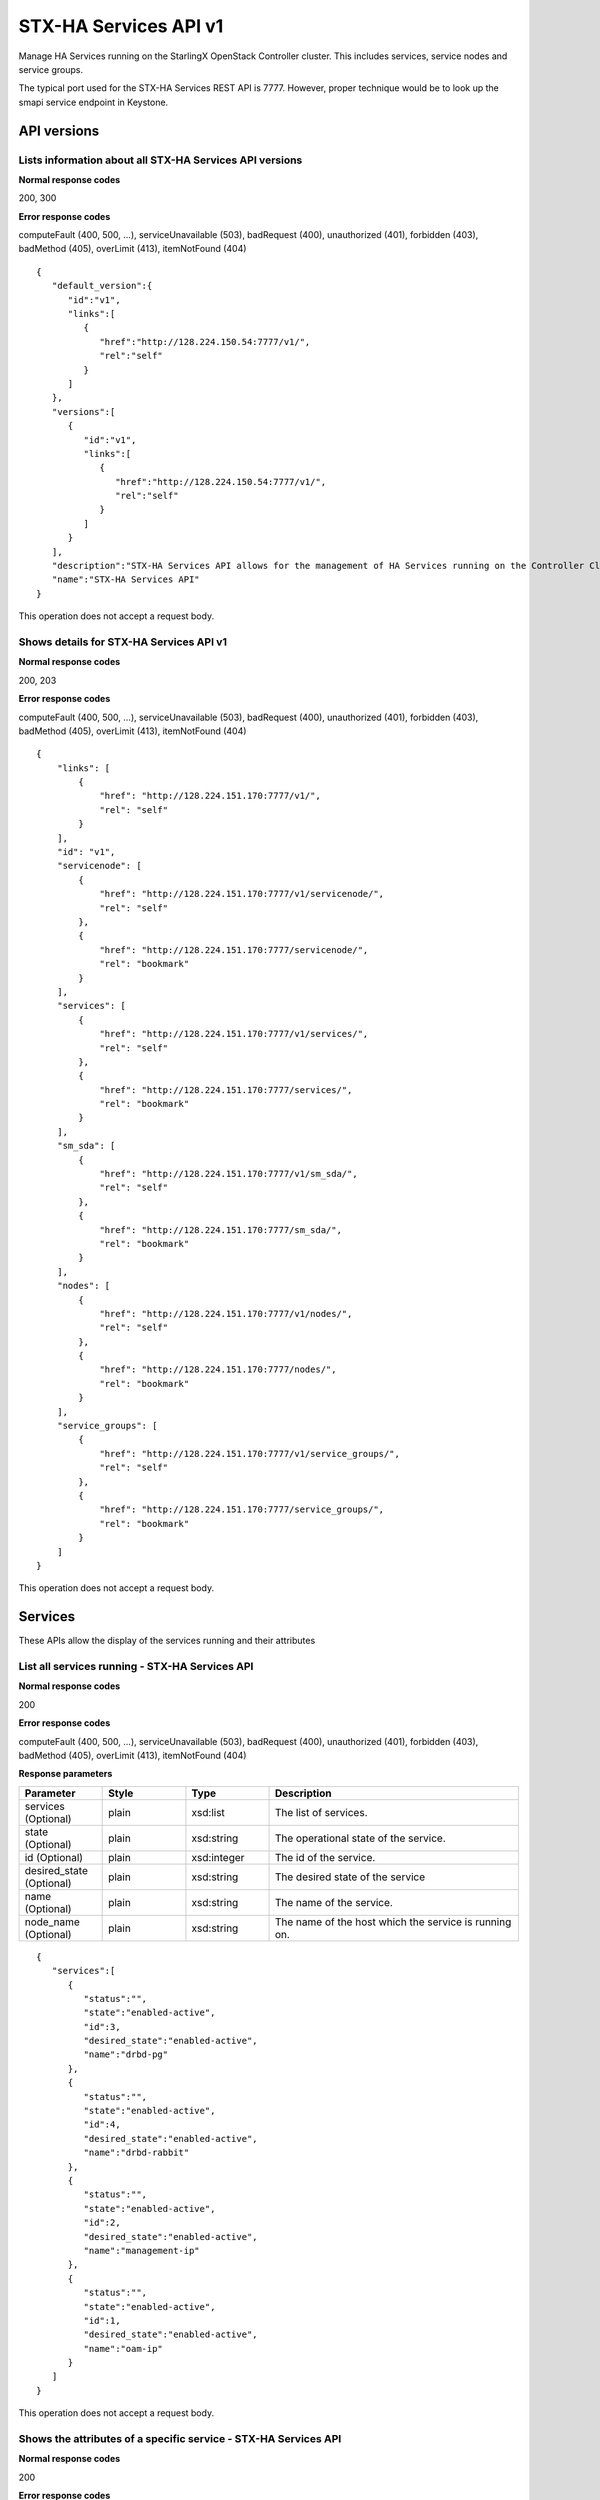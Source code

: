 ====================================================
STX-HA Services API v1
====================================================

Manage HA Services running on the StarlingX OpenStack Controller cluster.
This includes services, service nodes and service groups.

The typical port used for the STX-HA Services REST API is 7777. However, proper
technique would be to look up the smapi service endpoint in Keystone.

-------------
API versions
-------------

**************************************************************************
Lists information about all STX-HA Services API versions
**************************************************************************

.. rest_method:: GET /

**Normal response codes**

200, 300

**Error response codes**

computeFault (400, 500, ...), serviceUnavailable (503), badRequest (400),
unauthorized (401), forbidden (403), badMethod (405), overLimit (413),
itemNotFound (404)

::

   {
      "default_version":{
         "id":"v1",
         "links":[
            {
               "href":"http://128.224.150.54:7777/v1/",
               "rel":"self"
            }
         ]
      },
      "versions":[
         {
            "id":"v1",
            "links":[
               {
                  "href":"http://128.224.150.54:7777/v1/",
                  "rel":"self"
               }
            ]
         }
      ],
      "description":"STX-HA Services API allows for the management of HA Services running on the Controller Cluster.  This includes inventory collection and configuration of hosts, ports, interfaces, CPUs, disk, memory, and system configuration.  The API also supports the configuration of the cloud's SNMP interface. ",
      "name":"STX-HA Services API"
   }

This operation does not accept a request body.

*******************************************
Shows details for STX-HA Services API v1
*******************************************

.. rest_method:: GET /v1

**Normal response codes**

200, 203

**Error response codes**

computeFault (400, 500, ...), serviceUnavailable (503), badRequest (400),
unauthorized (401), forbidden (403), badMethod (405), overLimit (413),
itemNotFound (404)

::

   {
       "links": [
           {
               "href": "http://128.224.151.170:7777/v1/",
               "rel": "self"
           }
       ],
       "id": "v1",
       "servicenode": [
           {
               "href": "http://128.224.151.170:7777/v1/servicenode/",
               "rel": "self"
           },
           {
               "href": "http://128.224.151.170:7777/servicenode/",
               "rel": "bookmark"
           }
       ],
       "services": [
           {
               "href": "http://128.224.151.170:7777/v1/services/",
               "rel": "self"
           },
           {
               "href": "http://128.224.151.170:7777/services/",
               "rel": "bookmark"
           }
       ],
       "sm_sda": [
           {
               "href": "http://128.224.151.170:7777/v1/sm_sda/",
               "rel": "self"
           },
           {
               "href": "http://128.224.151.170:7777/sm_sda/",
               "rel": "bookmark"
           }
       ],
       "nodes": [
           {
               "href": "http://128.224.151.170:7777/v1/nodes/",
               "rel": "self"
           },
           {
               "href": "http://128.224.151.170:7777/nodes/",
               "rel": "bookmark"
           }
       ],
       "service_groups": [
           {
               "href": "http://128.224.151.170:7777/v1/service_groups/",
               "rel": "self"
           },
           {
               "href": "http://128.224.151.170:7777/service_groups/",
               "rel": "bookmark"
           }
       ]
   }

This operation does not accept a request body.

---------
Services
---------

These APIs allow the display of the services running and their
attributes

***********************************************
List all services running - STX-HA Services API
***********************************************

.. rest_method:: GET /v1/services

**Normal response codes**

200

**Error response codes**

computeFault (400, 500, ...), serviceUnavailable (503), badRequest (400),
unauthorized (401), forbidden (403), badMethod (405), overLimit (413),
itemNotFound (404)

**Response parameters**

.. csv-table::
   :header: "Parameter", "Style", "Type", "Description"
   :widths: 20, 20, 20, 60

   "services (Optional)", "plain", "xsd:list", "The list of services."
   "state (Optional)", "plain", "xsd:string", "The operational state of the service."
   "id (Optional)", "plain", "xsd:integer", "The id of the service."
   "desired_state (Optional)", "plain", "xsd:string", "The desired state of the service"
   "name (Optional)", "plain", "xsd:string", "The name of the service."
   "node_name (Optional)", "plain", "xsd:string", "The name of the host which the service is running on."

::

   {
      "services":[
         {
            "status":"",
            "state":"enabled-active",
            "id":3,
            "desired_state":"enabled-active",
            "name":"drbd-pg"
         },
         {
            "status":"",
            "state":"enabled-active",
            "id":4,
            "desired_state":"enabled-active",
            "name":"drbd-rabbit"
         },
         {
            "status":"",
            "state":"enabled-active",
            "id":2,
            "desired_state":"enabled-active",
            "name":"management-ip"
         },
         {
            "status":"",
            "state":"enabled-active",
            "id":1,
            "desired_state":"enabled-active",
            "name":"oam-ip"
         }
      ]
   }

This operation does not accept a request body.

****************************************************************
Shows the attributes of a specific service - STX-HA Services API
****************************************************************

.. rest_method:: GET /v1/services/​{service_id}​

**Normal response codes**

200

**Error response codes**

computeFault (400, 500, ...), serviceUnavailable (503), badRequest (400),
unauthorized (401), forbidden (403), badMethod (405), overLimit (413),
itemNotFound (404)

**Request parameters**

.. csv-table::
   :header: "Parameter", "Style", "Type", "Description"
   :widths: 20, 20, 20, 60

   "service_id", "URI", "csapi:UUID", "The unique identifier of an existing service."

**Response parameters**

.. csv-table::
   :header: "Parameter", "Style", "Type", "Description"
   :widths: 20, 20, 20, 60

   "state (Optional)", "plain", "xsd:string", "The operational state of the service."
   "id (Optional)", "plain", "xsd:integer", "The id of the service."
   "desired_state (Optional)", "plain", "xsd:string", "The desired state of the service"
   "name (Optional)", "plain", "xsd:string", "The name of the service."
   "node_name (Optional)", "plain", "xsd:string", "The name of the host which the service is running on."

::

   {
      "status":"",
      "state":"enabled-active",
      "id":1,
      "desired_state":"enabled-active",
      "name":"oam-ip"
   }

This operation does not accept a request body.

*****************************************
Modifies the configuration of a service
*****************************************

.. rest_method:: PATCH /v1/services/​{service_name}​

**Normal response codes**

200

**Error response codes**

badMediaType (415)

**Request parameters**

.. csv-table::
   :header: "Parameter", "Style", "Type", "Description"
   :widths: 20, 20, 20, 60

   "service_name", "URI", "xsd:string", "The name of an existing service."
   "enabled (Optional)", "plain", "xsd:boolean", "Service enabled."

**Response parameters**

.. csv-table::
   :header: "Parameter", "Style", "Type", "Description"
   :widths: 20, 20, 20, 60

   "enabled (Optional)", "plain", "xsd:boolean", "Service enabled."
   "name (Optional)", "plain", "xsd:string", "Service name."

::

   [
      {
         "path":"/enabled",
         "value":true,
         "op":"replace"
      }
   ]

::

   {
      "created_at":"2017-03-08T15:45:08.984813+00:00",
      "enabled":true,
      "name":"murano",
      "updated_at":null
   }

--------------
Service Nodes
--------------

These APIs allow the display of the service nodes and their attributes

**************************************
List all service nodes in the system
**************************************

.. rest_method:: GET /v1/servicenodes

**Normal response codes**

200

**Error response codes**

computeFault (400, 500, ...), serviceUnavailable (503), badRequest (400),
unauthorized (401), forbidden (403), badMethod (405), overLimit (413),
itemNotFound (404)

**Response parameters**

.. csv-table::
   :header: "Parameter", "Style", "Type", "Description"
   :widths: 20, 20, 20, 60

   "nodes (Optional)", "plain", "xsd:list", "The list of service nodes."
   "administrative_state (Optional)", "plain", "xsd:string", "Administrative state of the node."
   "ready_state (Optional)", "plain", "xsd:string", "The operational state of the node."
   "name (Optional)", "plain", "xsd:string", "The name of the node."
   "operational_state (Optional)", "plain", "xsd:string", "The operational state of the node"
   "availability_status (Optional)", "plain", "xsd:string", "The availability status of the node."
   "id (Optional)", "plain", "xsd:integer", "The id of the node."

::

   {
      "nodes":[
         {
            "administrative_state":"unlocked",
            "ready_state":"disabled",
            "name":"controller-0",
            "operational_state":"disabled",
            "availability_status":"unknown",
            "id":2
         },
         {
            "administrative_state":"unlocked",
            "ready_state":"enabled",
            "name":"controller-1",
            "operational_state":"enabled",
            "availability_status":"available",
            "id":1
         }
      ]
   }

This operation does not accept a request body.

*************************************************
Shows the attributes of a specific service node
*************************************************

.. rest_method:: GET /v1/servicenodes/​{node_id}​

**Normal response codes**

200

**Error response codes**

computeFault (400, 500, ...), serviceUnavailable (503), badRequest (400),
unauthorized (401), forbidden (403), badMethod (405), overLimit (413),
itemNotFound (404)

**Request parameters**

.. csv-table::
   :header: "Parameter", "Style", "Type", "Description"
   :widths: 20, 20, 20, 60

   "node_id", "URI", "csapi:UUID", "The unique identifier of an existing service node."

**Response parameters**

.. csv-table::
   :header: "Parameter", "Style", "Type", "Description"
   :widths: 20, 20, 20, 60

   "administrative_state (Optional)", "plain", "xsd:string", "Administrative state of the node."
   "ready_state (Optional)", "plain", "xsd:string", "The operational state of the node."
   "name (Optional)", "plain", "xsd:string", "The name of the node."
   "operational_state (Optional)", "plain", "xsd:string", "The operational state of the node"
   "availability_status (Optional)", "plain", "xsd:string", "The availability status of the node."
   "id (Optional)", "plain", "xsd:integer", "The id of the node."

::

   {
      "administrative_state":"unlocked",
      "ready_state":"enabled",
      "name":"controller-1",
      "operational_state":"enabled",
      "availability_status":"available",
      "id":1
   }

This operation does not accept a request body.

---------------
Service Groups
---------------

These APIs allow the display of the service groups and their attributes

***********************************************************
List all service groups in the system - STX-HA Services API
***********************************************************

.. rest_method:: GET /v1/servicegroup

**Normal response codes**

200

**Error response codes**

computeFault (400, 500, ...), serviceUnavailable (503), badRequest (400),
unauthorized (401), forbidden (403), badMethod (405), overLimit (413),
itemNotFound (404)

**Response parameters**

.. csv-table::
   :header: "Parameter", "Style", "Type", "Description"
   :widths: 20, 20, 20, 60

   "service_groups (Optional)", "plain", "xsd:list", "The list of service groups."
   "name (Optional)", "plain", "xsd:string", "The type of host that the service is running on."
   "service_group_name (Optional)", "plain", "xsd:string", "The name of the service group."
   "node_name (Optional)", "plain", "xsd:string", "The name of the node that the service is running on."
   "state (Optional)", "plain", "xsd:string", "The state of the service."
   "uuid (Optional)", "plain", "csapi:UUID", "The uuid of the service group."

::

   {
      "sm_servicegroup":[
         {
            "status":"",
            "name":"controller",
            "service_group_name":"web-services",
            "node_name":"controller-1",
            "state":"active",
            "desired_state":"active",
            "id":1,
            "condition":"",
            "uuid":"e3aa5e50-030b-4ab6-a339-929f0be50e5d"
         },
         {
            "status":"",
            "name":"controller",
            "service_group_name":"directory-services",
            "node_name":"controller-1",
            "state":"active",
            "desired_state":"active",
            "id":2,
            "condition":"",
            "uuid":"f7b01783-ea3d-44b8-8dd3-9a0c4a1cae9d"
         },
         {
            "status":"",
            "name":"controller",
            "service_group_name":"patching-services",
            "node_name":"controller-1",
            "state":"active",
            "desired_state":"active",
            "id":3,
            "condition":"",
            "uuid":"f64bc693-62fa-4f31-b96e-9851c42669ec"
         },
         {
            "status":"",
            "name":"controller",
            "service_group_name":"vim-services",
            "node_name":"controller-1",
            "state":"active",
            "desired_state":"active",
            "id":4,
            "condition":"",
            "uuid":"e7dab99d-7bdc-4756-b8b3-b069e7b26e0d"
         },
         {
            "status":"",
            "name":"controller",
            "service_group_name":"cloud-services",
            "node_name":"controller-1",
            "state":"active",
            "desired_state":"active",
            "id":5,
            "condition":"",
            "uuid":"149e9f4e-13ba-4d91-9e0e-09905073fda6"
         },
         {
            "status":"",
            "name":"controller",
            "service_group_name":"controller-services",
            "node_name":"controller-1",
            "state":"active",
            "desired_state":"active",
            "id":6,
            "condition":"",
            "uuid":"54d46994-9c0e-43bd-8d83-be7396f04f70"
         },
         {
            "status":"",
            "name":"controller",
            "service_group_name":"oam-services",
            "node_name":"controller-1",
            "state":"active",
            "desired_state":"active",
            "id":7,
            "condition":"",
            "uuid":"f7b532bf-0dc0-41bd-b38a-75b7747da754"
         }
      ]
   }

This operation does not accept a request body.

**********************************************************************
Shows the attributes of a specific service group - STX-HA Services API
**********************************************************************

.. rest_method:: GET /v1/servicegroup/​{servicegroup_id}​

**Normal response codes**

200

**Error response codes**

computeFault (400, 500, ...), serviceUnavailable (503), badRequest (400),
unauthorized (401), forbidden (403), badMethod (405), overLimit (413),
itemNotFound (404)

**Request parameters**

.. csv-table::
   :header: "Parameter", "Style", "Type", "Description"
   :widths: 20, 20, 20, 60

   "servicegroup_id", "URI", "csapi:UUID", "The unique identifier of an existing service group."

**Response parameters**

.. csv-table::
   :header: "Parameter", "Style", "Type", "Description"
   :widths: 20, 20, 20, 60

   "name (Optional)", "plain", "xsd:string", "The type of host that the service is running on."
   "service_group_name (Optional)", "plain", "xsd:string", "The name of the service group."
   "node_name (Optional)", "plain", "xsd:string", "The name of the node that the service is running on."
   "state (Optional)", "plain", "xsd:string", "The state of the service."
   "uuid (Optional)", "plain", "csapi:UUID", "The uuid of the service group."

::

   {
      "status":"",
      "name":"controller",
      "service_group_name":"oam-services",
      "node_name":"controller-1",
      "state":"active",
      "desired_state":"active",
      "id":7,
      "condition":"",
      "uuid":"f7b532bf-0dc0-41bd-b38a-75b7747da754"
   }

This operation does not accept a request body.










